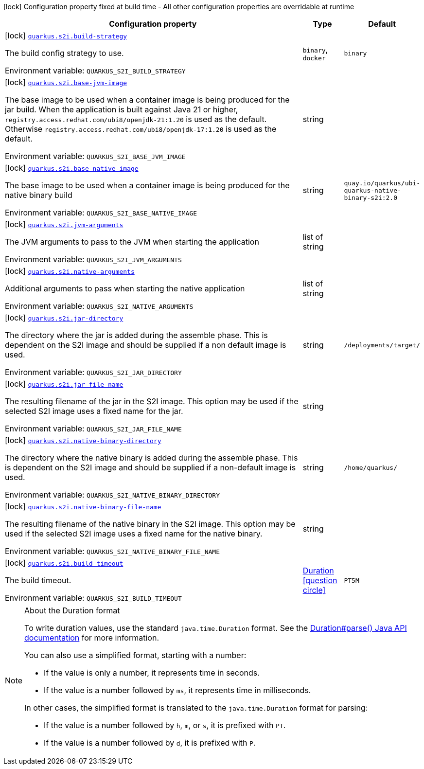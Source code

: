:summaryTableId: quarkus-container-image-openshift_quarkus-s2i
[.configuration-legend]
icon:lock[title=Fixed at build time] Configuration property fixed at build time - All other configuration properties are overridable at runtime
[.configuration-reference.searchable, cols="80,.^10,.^10"]
|===

h|[.header-title]##Configuration property##
h|Type
h|Default

a|icon:lock[title=Fixed at build time] [[quarkus-container-image-openshift_quarkus-s2i-build-strategy]] [.property-path]##link:#quarkus-container-image-openshift_quarkus-s2i-build-strategy[`quarkus.s2i.build-strategy`]##

[.description]
--
The build config strategy to use.


ifdef::add-copy-button-to-env-var[]
Environment variable: env_var_with_copy_button:+++QUARKUS_S2I_BUILD_STRATEGY+++[]
endif::add-copy-button-to-env-var[]
ifndef::add-copy-button-to-env-var[]
Environment variable: `+++QUARKUS_S2I_BUILD_STRATEGY+++`
endif::add-copy-button-to-env-var[]
--
a|`binary`, `docker`
|`binary`

a|icon:lock[title=Fixed at build time] [[quarkus-container-image-openshift_quarkus-s2i-base-jvm-image]] [.property-path]##link:#quarkus-container-image-openshift_quarkus-s2i-base-jvm-image[`quarkus.s2i.base-jvm-image`]##

[.description]
--
The base image to be used when a container image is being produced for the jar build. When the application is built against Java 21 or higher, `registry.access.redhat.com/ubi8/openjdk-21:1.20` is used as the default. Otherwise `registry.access.redhat.com/ubi8/openjdk-17:1.20` is used as the default.


ifdef::add-copy-button-to-env-var[]
Environment variable: env_var_with_copy_button:+++QUARKUS_S2I_BASE_JVM_IMAGE+++[]
endif::add-copy-button-to-env-var[]
ifndef::add-copy-button-to-env-var[]
Environment variable: `+++QUARKUS_S2I_BASE_JVM_IMAGE+++`
endif::add-copy-button-to-env-var[]
--
|string
|

a|icon:lock[title=Fixed at build time] [[quarkus-container-image-openshift_quarkus-s2i-base-native-image]] [.property-path]##link:#quarkus-container-image-openshift_quarkus-s2i-base-native-image[`quarkus.s2i.base-native-image`]##

[.description]
--
The base image to be used when a container image is being produced for the native binary build


ifdef::add-copy-button-to-env-var[]
Environment variable: env_var_with_copy_button:+++QUARKUS_S2I_BASE_NATIVE_IMAGE+++[]
endif::add-copy-button-to-env-var[]
ifndef::add-copy-button-to-env-var[]
Environment variable: `+++QUARKUS_S2I_BASE_NATIVE_IMAGE+++`
endif::add-copy-button-to-env-var[]
--
|string
|`quay.io/quarkus/ubi-quarkus-native-binary-s2i:2.0`

a|icon:lock[title=Fixed at build time] [[quarkus-container-image-openshift_quarkus-s2i-jvm-arguments]] [.property-path]##link:#quarkus-container-image-openshift_quarkus-s2i-jvm-arguments[`quarkus.s2i.jvm-arguments`]##

[.description]
--
The JVM arguments to pass to the JVM when starting the application


ifdef::add-copy-button-to-env-var[]
Environment variable: env_var_with_copy_button:+++QUARKUS_S2I_JVM_ARGUMENTS+++[]
endif::add-copy-button-to-env-var[]
ifndef::add-copy-button-to-env-var[]
Environment variable: `+++QUARKUS_S2I_JVM_ARGUMENTS+++`
endif::add-copy-button-to-env-var[]
--
|list of string
|

a|icon:lock[title=Fixed at build time] [[quarkus-container-image-openshift_quarkus-s2i-native-arguments]] [.property-path]##link:#quarkus-container-image-openshift_quarkus-s2i-native-arguments[`quarkus.s2i.native-arguments`]##

[.description]
--
Additional arguments to pass when starting the native application


ifdef::add-copy-button-to-env-var[]
Environment variable: env_var_with_copy_button:+++QUARKUS_S2I_NATIVE_ARGUMENTS+++[]
endif::add-copy-button-to-env-var[]
ifndef::add-copy-button-to-env-var[]
Environment variable: `+++QUARKUS_S2I_NATIVE_ARGUMENTS+++`
endif::add-copy-button-to-env-var[]
--
|list of string
|

a|icon:lock[title=Fixed at build time] [[quarkus-container-image-openshift_quarkus-s2i-jar-directory]] [.property-path]##link:#quarkus-container-image-openshift_quarkus-s2i-jar-directory[`quarkus.s2i.jar-directory`]##

[.description]
--
The directory where the jar is added during the assemble phase. This is dependent on the S2I image and should be supplied if a non default image is used.


ifdef::add-copy-button-to-env-var[]
Environment variable: env_var_with_copy_button:+++QUARKUS_S2I_JAR_DIRECTORY+++[]
endif::add-copy-button-to-env-var[]
ifndef::add-copy-button-to-env-var[]
Environment variable: `+++QUARKUS_S2I_JAR_DIRECTORY+++`
endif::add-copy-button-to-env-var[]
--
|string
|`/deployments/target/`

a|icon:lock[title=Fixed at build time] [[quarkus-container-image-openshift_quarkus-s2i-jar-file-name]] [.property-path]##link:#quarkus-container-image-openshift_quarkus-s2i-jar-file-name[`quarkus.s2i.jar-file-name`]##

[.description]
--
The resulting filename of the jar in the S2I image. This option may be used if the selected S2I image uses a fixed name for the jar.


ifdef::add-copy-button-to-env-var[]
Environment variable: env_var_with_copy_button:+++QUARKUS_S2I_JAR_FILE_NAME+++[]
endif::add-copy-button-to-env-var[]
ifndef::add-copy-button-to-env-var[]
Environment variable: `+++QUARKUS_S2I_JAR_FILE_NAME+++`
endif::add-copy-button-to-env-var[]
--
|string
|

a|icon:lock[title=Fixed at build time] [[quarkus-container-image-openshift_quarkus-s2i-native-binary-directory]] [.property-path]##link:#quarkus-container-image-openshift_quarkus-s2i-native-binary-directory[`quarkus.s2i.native-binary-directory`]##

[.description]
--
The directory where the native binary is added during the assemble phase. This is dependent on the S2I image and should be supplied if a non-default image is used.


ifdef::add-copy-button-to-env-var[]
Environment variable: env_var_with_copy_button:+++QUARKUS_S2I_NATIVE_BINARY_DIRECTORY+++[]
endif::add-copy-button-to-env-var[]
ifndef::add-copy-button-to-env-var[]
Environment variable: `+++QUARKUS_S2I_NATIVE_BINARY_DIRECTORY+++`
endif::add-copy-button-to-env-var[]
--
|string
|`/home/quarkus/`

a|icon:lock[title=Fixed at build time] [[quarkus-container-image-openshift_quarkus-s2i-native-binary-file-name]] [.property-path]##link:#quarkus-container-image-openshift_quarkus-s2i-native-binary-file-name[`quarkus.s2i.native-binary-file-name`]##

[.description]
--
The resulting filename of the native binary in the S2I image. This option may be used if the selected S2I image uses a fixed name for the native binary.


ifdef::add-copy-button-to-env-var[]
Environment variable: env_var_with_copy_button:+++QUARKUS_S2I_NATIVE_BINARY_FILE_NAME+++[]
endif::add-copy-button-to-env-var[]
ifndef::add-copy-button-to-env-var[]
Environment variable: `+++QUARKUS_S2I_NATIVE_BINARY_FILE_NAME+++`
endif::add-copy-button-to-env-var[]
--
|string
|

a|icon:lock[title=Fixed at build time] [[quarkus-container-image-openshift_quarkus-s2i-build-timeout]] [.property-path]##link:#quarkus-container-image-openshift_quarkus-s2i-build-timeout[`quarkus.s2i.build-timeout`]##

[.description]
--
The build timeout.


ifdef::add-copy-button-to-env-var[]
Environment variable: env_var_with_copy_button:+++QUARKUS_S2I_BUILD_TIMEOUT+++[]
endif::add-copy-button-to-env-var[]
ifndef::add-copy-button-to-env-var[]
Environment variable: `+++QUARKUS_S2I_BUILD_TIMEOUT+++`
endif::add-copy-button-to-env-var[]
--
|link:https://docs.oracle.com/en/java/javase/17/docs/api/java.base/java/time/Duration.html[Duration] link:#duration-note-anchor-{summaryTableId}[icon:question-circle[title=More information about the Duration format]]
|`PT5M`

|===

ifndef::no-duration-note[]
[NOTE]
[id=duration-note-anchor-quarkus-container-image-openshift_quarkus-s2i]
.About the Duration format
====
To write duration values, use the standard `java.time.Duration` format.
See the link:https://docs.oracle.com/en/java/javase/17/docs/api/java.base/java/time/Duration.html#parse(java.lang.CharSequence)[Duration#parse() Java API documentation] for more information.

You can also use a simplified format, starting with a number:

* If the value is only a number, it represents time in seconds.
* If the value is a number followed by `ms`, it represents time in milliseconds.

In other cases, the simplified format is translated to the `java.time.Duration` format for parsing:

* If the value is a number followed by `h`, `m`, or `s`, it is prefixed with `PT`.
* If the value is a number followed by `d`, it is prefixed with `P`.
====
endif::no-duration-note[]

:!summaryTableId: